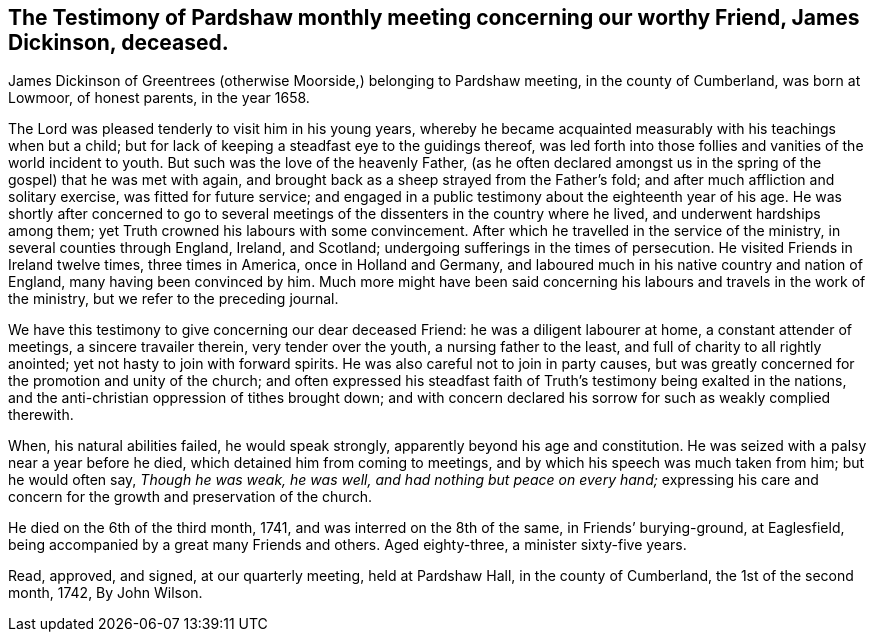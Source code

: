 [#pardshaw-testimony.style-blurb, short="Testimony of Pardshaw Meeting"]
== The Testimony of Pardshaw monthly meeting concerning our worthy Friend, James Dickinson, deceased.

James Dickinson of Greentrees (otherwise Moorside,) belonging to Pardshaw meeting,
in the county of Cumberland, was born at Lowmoor, of honest parents, in the year 1658.

The Lord was pleased tenderly to visit him in his young years,
whereby he became acquainted measurably with his teachings when but a child;
but for lack of keeping a steadfast eye to the guidings thereof,
was led forth into those follies and vanities of the world incident to youth.
But such was the love of the heavenly Father,
(as he often declared amongst us in the spring of the gospel) that he was met with again,
and brought back as a sheep strayed from the Father`'s fold;
and after much affliction and solitary exercise, was fitted for future service;
and engaged in a public testimony about the eighteenth year of his age.
He was shortly after concerned to go to several meetings of
the dissenters in the country where he lived,
and underwent hardships among them; yet Truth crowned his labours with some convincement.
After which he travelled in the service of the ministry,
in several counties through England, Ireland, and Scotland;
undergoing sufferings in the times of persecution.
He visited Friends in Ireland twelve times, three times in America,
once in Holland and Germany,
and laboured much in his native country and nation of England,
many having been convinced by him.
Much more might have been said concerning his
labours and travels in the work of the ministry,
but we refer to the preceding journal.

We have this testimony to give concerning our dear deceased Friend:
he was a diligent labourer at home, a constant attender of meetings,
a sincere travailer therein, very tender over the youth, a nursing father to the least,
and full of charity to all rightly anointed; yet not hasty to join with forward spirits.
He was also careful not to join in party causes,
but was greatly concerned for the promotion and unity of the church;
and often expressed his steadfast faith of Truth`'s
testimony being exalted in the nations,
and the anti-christian oppression of tithes brought down;
and with concern declared his sorrow for such as weakly complied therewith.

When, his natural abilities failed, he would speak strongly,
apparently beyond his age and constitution.
He was seized with a palsy near a year before he died,
which detained him from coming to meetings,
and by which his speech was much taken from him; but he would often say,
__Though he was weak, he was well, and had nothing but peace on every hand;__
expressing his care and concern for the growth and preservation of the church.

He died on the 6th of the third month, 1741, and was interred on the 8th of the same,
in Friends`' burying-ground, at Eaglesfield,
being accompanied by a great many Friends and others.
Aged eighty-three, a minister sixty-five years.

Read, approved, and signed, at our quarterly meeting, held at Pardshaw Hall,
in the county of Cumberland, the 1st of the second month, 1742, By John Wilson.
